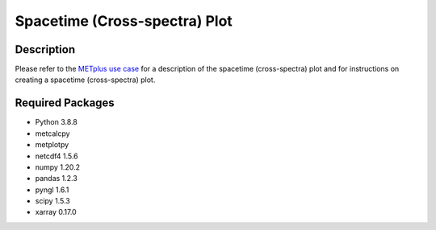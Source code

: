 ******************************
Spacetime (Cross-spectra) Plot
******************************

Description
===========

Please refer to the
`METplus use case
<https://metplus.readthedocs.io/en/develop/generated/model_applications/s2s/UserScript_obsPrecip_obsOnly_CrossSpectraPlot.html#sphx-glr-generated-model-applications-s2s-userscript-obsprecip-obsonly-crossspectraplot-py>`_
for a description of the spacetime (cross-spectra) plot and for
instructions on creating a spacetime (cross-spectra)  plot.


Required Packages
=================

* Python 3.8.8

* metcalcpy

* metplotpy

* netcdf4 1.5.6

* numpy 1.20.2

* pandas 1.2.3

* pyngl 1.6.1

* scipy 1.5.3

* xarray 0.17.0



